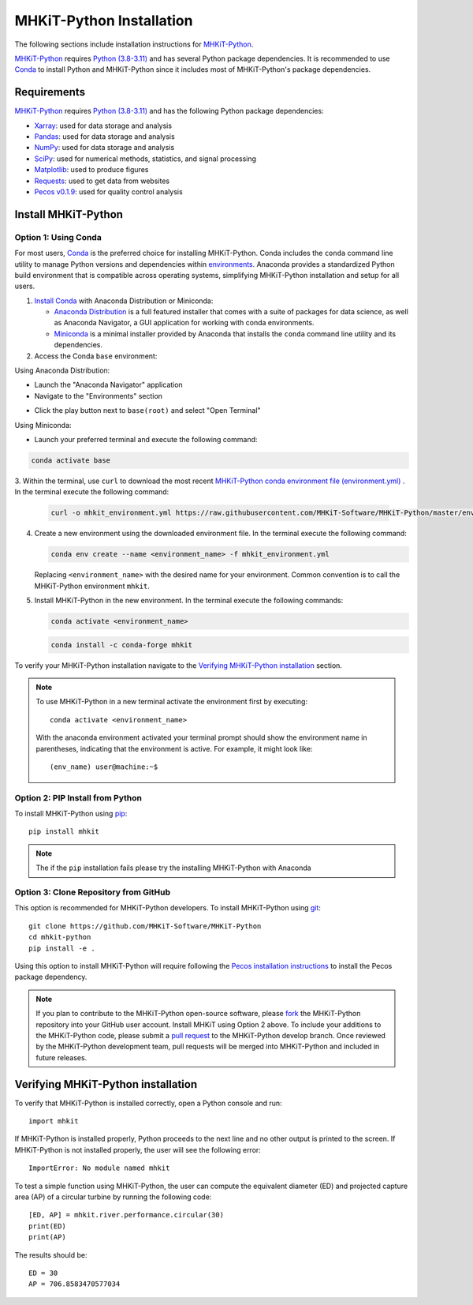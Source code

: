 .. _python_installation:

MHKiT-Python Installation
=========================

The following sections include installation instructions for `MHKiT-Python <https://github.com/MHKiT-Software/MHKiT-Python>`_.

`MHKiT-Python <https://github.com/MHKiT-Software/MHKiT-Python>`_ requires `Python (3.8-3.11) <https://www.python.org/>`_  and has several Python package dependencies.
It is recommended to use `Conda <https://docs.conda.io/projects/conda/en/stable/index.html>`_ to install Python and MHKiT-Python since it includes most of MHKiT-Python's package dependencies.


Requirements
^^^^^^^^^^^^^^^
`MHKiT-Python <https://github.com/MHKiT-Software/MHKiT-Python>`_ requires `Python (3.8-3.11) <https://www.python.org/>`_ and has the following Python package dependencies:

* `Xarray <https://docs.xarray.dev/en/stable/>`_: used for data storage and analysis
* `Pandas <http://pandas.pydata.org>`_: used for data storage and analysis
* `NumPy <http://www.numpy.org>`_: used for data storage and analysis
* `SciPy <https://docs.scipy.org>`_: used for numerical methods, statistics, and signal processing
* `Matplotlib <http://matplotlib.org>`_: used to produce figures
* `Requests <https://requests.readthedocs.io/>`_: used to get data from websites
* `Pecos v0.1.9 <https://pecos.readthedocs.io/>`_: used for quality control analysis

Install MHKiT-Python
^^^^^^^^^^^^^^^^^^^^^

Option 1: Using Conda
"""""""""""""""""""""

For most users, `Conda <https://docs.conda.io/projects/conda/en/stable/index.html>`_ is the preferred choice for installing MHKiT-Python. Conda includes the ``conda`` command line utility to manage Python versions and dependencies within `environments <https://business-docs.anaconda.com/en/latest/user/environment.html#:~:text=An%20environment%20is%20a%20folder,from%20other%20collections%20of%20packages.>`_. Anaconda provides a standardized Python build environment that is compatible across operating systems, simplifying MHKiT-Python installation and setup for all users.


1. `Install Conda <https://docs.conda.io/projects/conda/en/stable/user-guide/install/index.html>`_ with Anaconda Distribution or Miniconda:

   - `Anaconda Distribution <https://docs.anaconda.com/anaconda/install/>`_ is a full featured installer that comes with a suite of packages for data science, as well as Anaconda Navigator, a GUI application for working with conda environments.
   - `Miniconda <https://docs.anaconda.com/miniconda/#quick-command-line-install>`_ is a minimal installer provided by Anaconda that installs the ``conda`` command line utility and its dependencies.



2. Access the Conda ``base`` environment:

Using Anaconda Distribution:

- Launch the "Anaconda Navigator" application

- Navigate to the "Environments" section

.. image:: ./figures/install_anaconda_select_environment_section.png
  :width: 500
  :alt: Navigating to the Anaconda Navigator "Environments" section

- Click the play button next to ``base(root)`` and select "Open Terminal"

.. image:: ./figures/install_anaconda_open_base_environment_terminal.png
  :width: 500
  :alt: Opening the terminal for the ``mhkit`` environment


Using Miniconda:

- Launch your preferred terminal and execute the following command:

.. code-block:: bash

  conda activate base

3. Within the terminal, use ``curl`` to download the most recent `MHKiT-Python conda environment file (environment.yml) <https://github.com/MHKiT-Software/MHKiT-Python/blob/master/environment.yml>`_
. In the terminal execute the following command:

   .. code-block:: bash

      curl -o mhkit_environment.yml https://raw.githubusercontent.com/MHKiT-Software/MHKiT-Python/master/environment.yml


4. Create a new environment using the downloaded environment file. In the terminal execute the following command:

   .. code-block:: bash

      conda env create --name <environment_name> -f mhkit_environment.yml

   Replacing ``<environment_name>`` with the desired name for your environment. Common convention is to call the MHKiT-Python environment ``mhkit``.

5. Install MHKiT-Python in the new environment. In the terminal execute the following commands:

   .. code-block:: bash

      conda activate <environment_name>

   .. code-block:: bash

      conda install -c conda-forge mhkit

To verify your MHKiT-Python installation navigate to the `Verifying MHKiT-Python installation <#verifying-mhkit-python-installation>`_ section.

.. Note::
    To use MHKiT-Python in a new terminal activate the environment first by executing::

        conda activate <environment_name>

    With the anaconda environment activated your terminal prompt should show the environment name in parentheses, indicating that the environment is active. For example, it might look like::

        (env_name) user@machine:~$


Option 2: PIP Install from Python
"""""""""""""""""""""""""""""""""

To install MHKiT-Python using `pip <https://pip.pypa.io/en/stable/>`_::

    pip install mhkit

.. Note::
   The if the ``pip`` installation fails please try the installing MHKiT-Python with Anaconda

Option 3: Clone Repository from GitHub
""""""""""""""""""""""""""""""""""""""

This option is recommended for MHKiT-Python developers. To install MHKiT-Python using `git <https://git-scm.com/>`_::

    git clone https://github.com/MHKiT-Software/MHKiT-Python
    cd mhkit-python
    pip install -e .

Using this option to install MHKiT-Python will require following the `Pecos installation instructions <https://pecos.readthedocs.io/en/latest/installation.html>`_ to install the Pecos package dependency.

.. Note::
    If you plan to contribute to the MHKiT-Python open-source software, please `fork <https://docs.github.com/en/pull-requests/collaborating-with-pull-requests/working-with-forks/fork-a-repo>`_ the MHKiT-Python repository into your GitHub user account.
    Install MHKiT using Option 2 above.
    To include your additions to the MHKiT-Python code, please submit a `pull request <https://github.com/MHKiT-Software/MHKiT-Python/pulls>`_ to the MHKiT-Python develop branch.
    Once reviewed by the MHKiT-Python development team, pull requests will be merged into MHKiT-Python and included in future releases.

Verifying MHKiT-Python installation
^^^^^^^^^^^^^^^^^^^^^^^^^^^^^^^^^^^

To verify that MHKiT-Python is installed correctly, open a Python console and run::

    import mhkit

If MHKiT-Python is installed properly, Python proceeds to the next line and no other output is printed to the screen. If MHKiT-Python is not installed properly, the user will see the following error::

    ImportError: No module named mhkit

To test a simple function using MHKiT-Python, the user can compute the equivalent diameter (ED) and projected capture area (AP) of a circular turbine by running the following code::

    [ED, AP] = mhkit.river.performance.circular(30)
    print(ED)
    print(AP)

The results should be::

    ED = 30
    AP = 706.8583470577034
